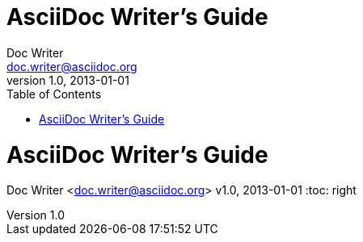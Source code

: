 ////
Included in:

- user-manual:
- quick-ref
////

// tag::base[]
= AsciiDoc Writer's Guide
Doc Writer <doc.writer@asciidoc.org>
v1.0, 2013-01-01
:toc:
// end::base[]

// tag::pos[]
= AsciiDoc Writer's Guide
Doc Writer <doc.writer@asciidoc.org>
v1.0, 2013-01-01
:toc: right
// end::pos[]
